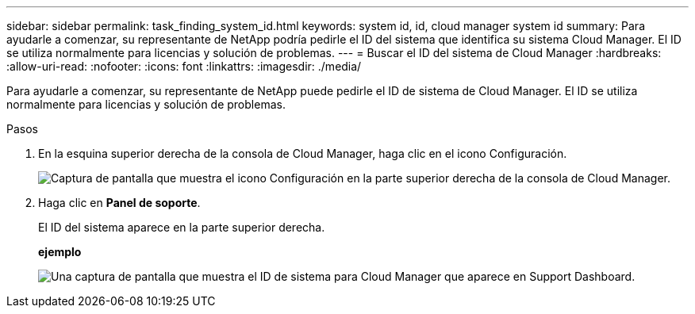 ---
sidebar: sidebar 
permalink: task_finding_system_id.html 
keywords: system id, id, cloud manager system id 
summary: Para ayudarle a comenzar, su representante de NetApp podría pedirle el ID del sistema que identifica su sistema Cloud Manager. El ID se utiliza normalmente para licencias y solución de problemas. 
---
= Buscar el ID del sistema de Cloud Manager
:hardbreaks:
:allow-uri-read: 
:nofooter: 
:icons: font
:linkattrs: 
:imagesdir: ./media/


[role="lead"]
Para ayudarle a comenzar, su representante de NetApp puede pedirle el ID de sistema de Cloud Manager. El ID se utiliza normalmente para licencias y solución de problemas.

.Pasos
. En la esquina superior derecha de la consola de Cloud Manager, haga clic en el icono Configuración.
+
image:screenshot_settings_icon.gif["Captura de pantalla que muestra el icono Configuración en la parte superior derecha de la consola de Cloud Manager."]

. Haga clic en *Panel de soporte*.
+
El ID del sistema aparece en la parte superior derecha.

+
*ejemplo*

+
image:screenshot_system_id.gif["Una captura de pantalla que muestra el ID de sistema para Cloud Manager que aparece en Support Dashboard."]


